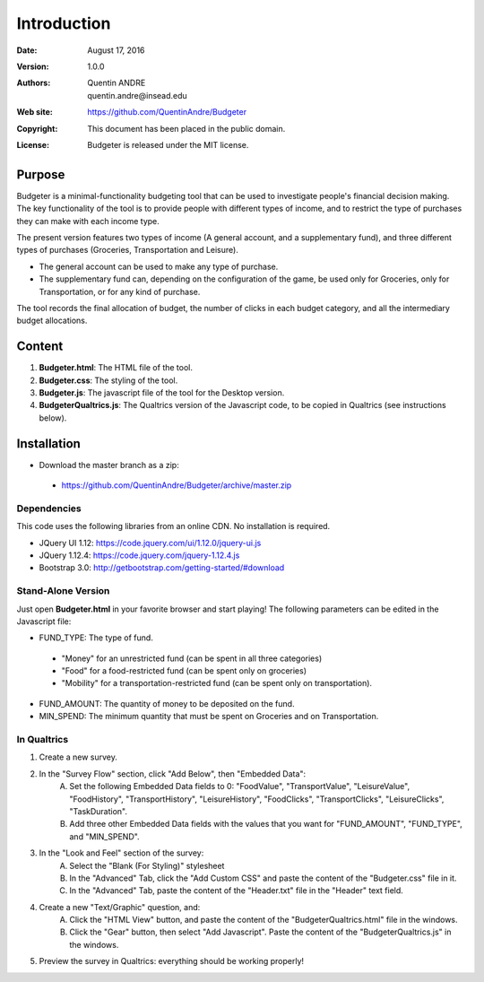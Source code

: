 .. highlight:: sh
==============
 Introduction
==============

:Date: August 17, 2016
:Version: 1.0.0
:Authors: Quentin ANDRE, quentin.andre@insead.edu
:Web site: https://github.com/QuentinAndre/Budgeter
:Copyright: This document has been placed in the public domain.
:License: Budgeter is released under the MIT license.

Purpose
=======

Budgeter is a minimal-functionality budgeting tool that can be used to investigate people's financial decision making.
The key functionality of the tool is to provide people with different types of income, and to restrict the type of purchases they can make with each income type.

The present version features two types of income (A general account, and a supplementary fund), and three different types of purchases (Groceries, Transportation and Leisure).

* The general account can be used to make any type of purchase.
* The supplementary fund can, depending on the configuration of the game, be used only for Groceries, only for Transportation, or for any kind of purchase.

The tool records the final allocation of budget, the number of clicks in each budget category, and all the intermediary budget allocations.

Content
=======

1. **Budgeter.html**: The HTML file of the tool.

2. **Budgeter.css**: The styling of the tool.

3. **Budgeter.js**: The javascript file of the tool for the Desktop version.

4. **BudgeterQualtrics.js**: The Qualtrics version of the Javascript code, to be copied in Qualtrics (see instructions below).

Installation
============
* Download the master branch as a zip:
 * https://github.com/QuentinAndre/Budgeter/archive/master.zip

Dependencies
------------
This code uses the following libraries from an online CDN. No installation is required.

* JQuery UI 1.12: https://code.jquery.com/ui/1.12.0/jquery-ui.js
* JQuery 1.12.4: https://code.jquery.com/jquery-1.12.4.js
* Bootstrap 3.0: http://getbootstrap.com/getting-started/#download

Stand-Alone Version
--------
Just open **Budgeter.html** in your favorite browser and start playing!
The following parameters can be edited in the Javascript file:

* FUND_TYPE: The type of fund.
 * "Money" for an unrestricted fund (can be spent in all three categories)
 * "Food" for a food-restricted fund (can be spent only on groceries)
 * "Mobility" for a transportation-restricted fund (can be spent only on transportation).
* FUND_AMOUNT: The quantity of money to be deposited on the fund.
* MIN_SPEND: The minimum quantity that must be spent on Groceries and on Transportation.

In Qualtrics
--------

1. Create a new survey.
2. In the "Survey Flow" section, click "Add Below", then "Embedded Data":
    A. Set the following Embedded Data fields to 0: "FoodValue", "TransportValue", "LeisureValue", "FoodHistory", "TransportHistory", "LeisureHistory", "FoodClicks", "TransportClicks", "LeisureClicks", "TaskDuration".
    B. Add three other Embedded Data fields with the values that you want for "FUND_AMOUNT", "FUND_TYPE", and "MIN_SPEND".
3. In the "Look and Feel" section of the survey:
    A. Select the "Blank (For Styling)" stylesheet
    B. In the "Advanced" Tab, click the "Add Custom CSS" and paste the content of the "Budgeter.css" file in it.
    C. In the "Advanced" Tab, paste the content of the "Header.txt" file in the "Header" text field.
4. Create a new "Text/Graphic" question, and:
    A. Click the "HTML View" button, and paste the content of the "BudgeterQualtrics.html" file in the windows.
    B. Click the "Gear" button, then select "Add Javascript". Paste the content of the "BudgeterQualtrics.js" in the windows.
5. Preview the survey in Qualtrics: everything should be working properly!
